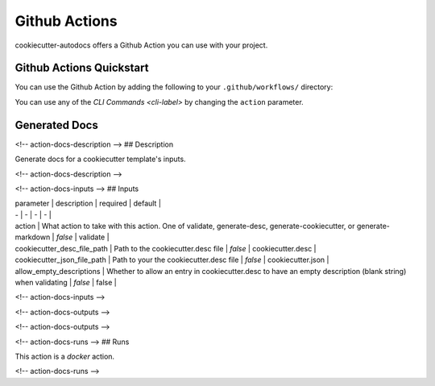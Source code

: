 Github Actions
##############

.. _github-actions-label:

cookiecutter-autodocs offers a Github Action you can use with your project.


Github Actions Quickstart
*************************

You can use the Github Action by adding the following to your ``.github/workflows/`` directory:

.. code-block: yaml

      name: Autodocs

      on:
         push:

      jobs:
         build:
         runs-on: ubuntu-latest
         steps:
            - uses: actions/checkout@v2
            - name: Validate a cookiecutter.desc
              uses: andrewthetechie/cookiecutter-autodocs@v1
              with:
                  action: validate
                  cookiecutter_desc: cookiecutter.desc

You can use any of the `CLI Commands <cli-label>` by changing the ``action`` parameter.


Generated Docs
**************

<!-- action-docs-description -->
## Description

Generate docs for a cookiecutter template's inputs.


<!-- action-docs-description -->

<!-- action-docs-inputs -->
## Inputs

| parameter | description | required | default |
| - | - | - | - |
| action | What action to take with this action. One of validate, generate-desc, generate-cookiecutter, or generate-markdown | `false` | validate |
| cookiecutter_desc_file_path | Path to the cookiecutter.desc file | `false` | cookiecutter.desc |
| cookiecutter_json_file_path | Path to your the cookiecutter.desc file | `false` | cookiecutter.json |
| allow_empty_descriptions | Whether to allow an entry in cookiecutter.desc to have an empty description (blank string) when validating | `false` | false |



<!-- action-docs-inputs -->

<!-- action-docs-outputs -->

<!-- action-docs-outputs -->

<!-- action-docs-runs -->
## Runs

This action is a `docker` action.


<!-- action-docs-runs -->
